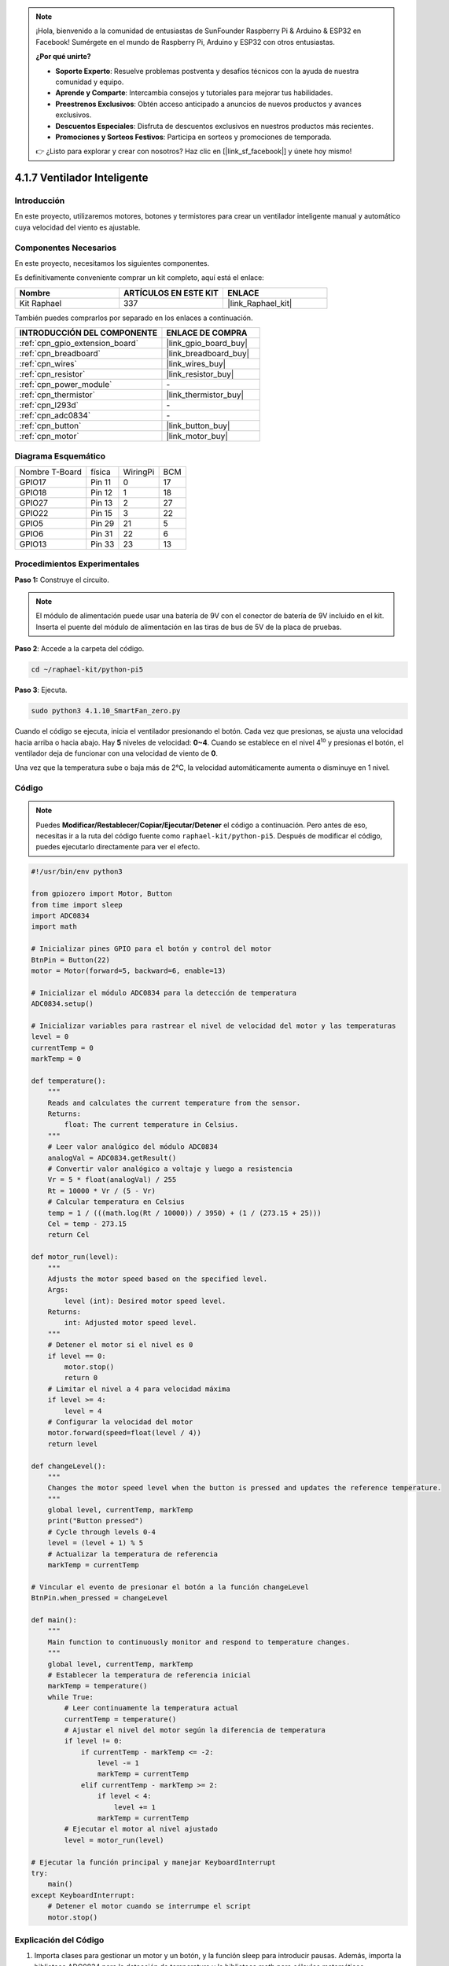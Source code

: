 .. note::

    ¡Hola, bienvenido a la comunidad de entusiastas de SunFounder Raspberry Pi & Arduino & ESP32 en Facebook! Sumérgete en el mundo de Raspberry Pi, Arduino y ESP32 con otros entusiastas.

    **¿Por qué unirte?**

    - **Soporte Experto**: Resuelve problemas postventa y desafíos técnicos con la ayuda de nuestra comunidad y equipo.
    - **Aprende y Comparte**: Intercambia consejos y tutoriales para mejorar tus habilidades.
    - **Preestrenos Exclusivos**: Obtén acceso anticipado a anuncios de nuevos productos y avances exclusivos.
    - **Descuentos Especiales**: Disfruta de descuentos exclusivos en nuestros productos más recientes.
    - **Promociones y Sorteos Festivos**: Participa en sorteos y promociones de temporada.

    👉 ¿Listo para explorar y crear con nosotros? Haz clic en [|link_sf_facebook|] y únete hoy mismo!

.. _4.1.10_py_pi5:

4.1.7 Ventilador Inteligente
================================

Introducción
-------------------

En este proyecto, utilizaremos motores, botones y termistores para crear un 
ventilador inteligente manual y automático cuya velocidad del viento es ajustable.

Componentes Necesarios
---------------------------------

En este proyecto, necesitamos los siguientes componentes.

.. image:: ../python_pi5/img/4.1.10_smart_fan_list.png
    :width: 800
    :align: center

Es definitivamente conveniente comprar un kit completo, aquí está el enlace: 

.. list-table::
    :widths: 20 20 20
    :header-rows: 1

    *   - Nombre	
        - ARTÍCULOS EN ESTE KIT
        - ENLACE
    *   - Kit Raphael
        - 337
        - |link_Raphael_kit|

También puedes comprarlos por separado en los enlaces a continuación.

.. list-table::
    :widths: 30 20
    :header-rows: 1

    *   - INTRODUCCIÓN DEL COMPONENTE
        - ENLACE DE COMPRA

    *   - :ref:`cpn_gpio_extension_board`
        - |link_gpio_board_buy|
    *   - :ref:`cpn_breadboard`
        - |link_breadboard_buy|
    *   - :ref:`cpn_wires`
        - |link_wires_buy|
    *   - :ref:`cpn_resistor`
        - |link_resistor_buy|
    *   - :ref:`cpn_power_module`
        - \-
    *   - :ref:`cpn_thermistor`
        - |link_thermistor_buy|
    *   - :ref:`cpn_l293d`
        - \-
    *   - :ref:`cpn_adc0834`
        - \-
    *   - :ref:`cpn_button`
        - |link_button_buy|
    *   - :ref:`cpn_motor`
        - |link_motor_buy|


Diagrama Esquemático
----------------------------

============== ====== ======== ===
Nombre T-Board física WiringPi BCM
GPIO17         Pin 11 0        17
GPIO18         Pin 12 1        18
GPIO27         Pin 13 2        27
GPIO22         Pin 15 3        22
GPIO5          Pin 29 21       5
GPIO6          Pin 31 22       6
GPIO13         Pin 33 23       13
============== ====== ======== ===

.. image:: ../python_pi5/img/4.1.10_smart_fan_schematic.png
   :align: center

Procedimientos Experimentales
-------------------------------------

**Paso 1:** Construye el circuito.

.. image:: ../python_pi5/img/4.1.10_smart_fan_circuit.png

.. note::
    El módulo de alimentación puede usar una batería de 9V con el conector de 
    batería de 9V incluido en el kit. Inserta el puente del módulo de alimentación 
    en las tiras de bus de 5V de la placa de pruebas.

.. image:: ../python_pi5/img/4.1.10_smart_fan_battery.jpeg
   :align: center

**Paso 2**: Accede a la carpeta del código.

.. raw:: html

   <run></run>

.. code-block:: 

    cd ~/raphael-kit/python-pi5

**Paso 3**: Ejecuta.

.. raw:: html

   <run></run>

.. code-block:: 

    sudo python3 4.1.10_SmartFan_zero.py

Cuando el código se ejecuta, inicia el ventilador presionando el botón. 
Cada vez que presionas, se ajusta una velocidad hacia arriba o hacia abajo. 
Hay **5** niveles de velocidad: **0~4**. Cuando se establece en el nivel 
4\ :sup:`to` y presionas el botón, el ventilador deja de funcionar con una 
velocidad de viento de **0**.

Una vez que la temperatura sube o baja más de 2℃, la velocidad automáticamente 
aumenta o disminuye en 1 nivel.

Código
--------

.. note::
    Puedes **Modificar/Restablecer/Copiar/Ejecutar/Detener** el código a continuación. Pero antes de eso, necesitas ir a la ruta del código fuente como ``raphael-kit/python-pi5``. Después de modificar el código, puedes ejecutarlo directamente para ver el efecto.

.. raw:: html

    <run></run>

.. code-block:: python

   #!/usr/bin/env python3

   from gpiozero import Motor, Button
   from time import sleep
   import ADC0834
   import math

   # Inicializar pines GPIO para el botón y control del motor
   BtnPin = Button(22)
   motor = Motor(forward=5, backward=6, enable=13)

   # Inicializar el módulo ADC0834 para la detección de temperatura
   ADC0834.setup()

   # Inicializar variables para rastrear el nivel de velocidad del motor y las temperaturas
   level = 0
   currentTemp = 0
   markTemp = 0

   def temperature():
       """
       Reads and calculates the current temperature from the sensor.
       Returns:
           float: The current temperature in Celsius.
       """
       # Leer valor analógico del módulo ADC0834
       analogVal = ADC0834.getResult()
       # Convertir valor analógico a voltaje y luego a resistencia
       Vr = 5 * float(analogVal) / 255
       Rt = 10000 * Vr / (5 - Vr)
       # Calcular temperatura en Celsius
       temp = 1 / (((math.log(Rt / 10000)) / 3950) + (1 / (273.15 + 25)))
       Cel = temp - 273.15
       return Cel

   def motor_run(level):
       """
       Adjusts the motor speed based on the specified level.
       Args:
           level (int): Desired motor speed level.
       Returns:
           int: Adjusted motor speed level.
       """
       # Detener el motor si el nivel es 0
       if level == 0:
           motor.stop()
           return 0
       # Limitar el nivel a 4 para velocidad máxima
       if level >= 4:
           level = 4
       # Configurar la velocidad del motor
       motor.forward(speed=float(level / 4))
       return level

   def changeLevel():
       """
       Changes the motor speed level when the button is pressed and updates the reference temperature.
       """
       global level, currentTemp, markTemp
       print("Button pressed")
       # Cycle through levels 0-4
       level = (level + 1) % 5
       # Actualizar la temperatura de referencia
       markTemp = currentTemp

   # Vincular el evento de presionar el botón a la función changeLevel
   BtnPin.when_pressed = changeLevel

   def main():
       """
       Main function to continuously monitor and respond to temperature changes.
       """
       global level, currentTemp, markTemp
       # Establecer la temperatura de referencia inicial
       markTemp = temperature()
       while True:
           # Leer continuamente la temperatura actual
           currentTemp = temperature()
           # Ajustar el nivel del motor según la diferencia de temperatura
           if level != 0:
               if currentTemp - markTemp <= -2:
                   level -= 1
                   markTemp = currentTemp
               elif currentTemp - markTemp >= 2:
                   if level < 4:
                       level += 1
                   markTemp = currentTemp
           # Ejecutar el motor al nivel ajustado
           level = motor_run(level)

   # Ejecutar la función principal y manejar KeyboardInterrupt
   try:
       main()
   except KeyboardInterrupt:
       # Detener el motor cuando se interrumpe el script
       motor.stop()



Explicación del Código
--------------------------

#. Importa clases para gestionar un motor y un botón, y la función sleep para introducir pausas. Además, importa la biblioteca ADC0834 para la detección de temperatura y la biblioteca math para cálculos matemáticos.

   .. code-block:: python

       #!/usr/bin/env python3

       from gpiozero import Motor, Button
       from time import sleep
       import ADC0834
       import math

#. Configura el botón en el pin GPIO 22 y configura el motor con pines GPIO específicos para el control. Inicializa el módulo ADC0834 para la medición de temperatura. También, inicializa variables para monitorear el nivel de velocidad del motor y las temperaturas.

   .. code-block:: python

       # Inicializar pines GPIO para el control del botón y el motor
       BtnPin = Button(22)
       motor = Motor(forward=5, backward=6, enable=13)

       # Inicializar el módulo ADC0834 para la detección de temperatura
       ADC0834.setup()

       # Inicializar variables para rastrear el nivel de velocidad del motor y las temperaturas
       level = 0
       currentTemp = 0
       markTemp = 0

#. Define una función para leer y calcular la temperatura del sensor, convirtiendo la lectura a Celsius.

   .. code-block:: python

       def temperature():
           """
           Reads and calculates the current temperature from the sensor.
           Returns:
               float: The current temperature in Celsius.
           """
           # Leer valor analógico del módulo ADC0834
           analogVal = ADC0834.getResult()
           # Convertir valor analógico a voltaje y luego a resistencia
           Vr = 5 * float(analogVal) / 255
           Rt = 10000 * Vr / (5 - Vr)
           # Calcular temperatura en Celsius
           temp = 1 / (((math.log(Rt / 10000)) / 3950) + (1 / (273.15 + 25)))
           Cel = temp - 273.15
           return Cel

#. Introduce una función para ajustar la velocidad del motor según el nivel especificado.

   .. code-block:: python

       def motor_run(level):
           """
           Adjusts the motor speed based on the specified level.
           Args:
               level (int): Desired motor speed level.
           Returns:
               int: Adjusted motor speed level.
           """
           # Detener el motor si el nivel es 0
           if level == 0:
               motor.stop()
               return 0
           # Limitar el nivel a 4 para velocidad máxima
           if level >= 4:
               level = 4
           # Configurar la velocidad del motor
           motor.forward(speed=float(level / 4))
           return level

#. Implementa una función para cambiar manualmente el nivel de velocidad del motor utilizando un botón, y vincula esta función al evento de presionar el botón.

   .. code-block:: python

       def changeLevel():
           """
           Changes the motor speed level when the button is pressed and updates the reference temperature.
           """
           global level, currentTemp, markTemp
           print("Button pressed")
           # Ciclar a través de los niveles 0-4
           level = (level + 1) % 5
           # Actualizar la temperatura de referencia
           markTemp = currentTemp

       # Vincular el evento de presionar el botón a la función changeLevel
       BtnPin.when_pressed = changeLevel

#. La función principal, diseñada para ajustar continuamente la velocidad del motor en respuesta a las fluctuaciones de temperatura, aún debe ser implementada.

   .. code-block:: python

       def main():
           """
           Main function to continuously monitor and respond to temperature changes.
           """
           global level, currentTemp, markTemp
           # Establecer la temperatura de referencia inicial
           markTemp = temperature()
           while True:
               # Leer continuamente la temperatura actual
               currentTemp = temperature()
               # Ajustar el nivel del motor según la diferencia de temperatura
               if level != 0:
                   if currentTemp - markTemp <= -2:
                       level -= 1
                       markTemp = currentTemp
                   elif currentTemp - markTemp >= 2:
                       if level < 4:
                           level += 1
                       markTemp = currentTemp
               # Ejecutar el motor al nivel ajustado
               level = motor_run(level)

#. Ejecuta la función principal y asegura que el motor se detenga si el script es interrumpido.

   .. code-block:: python

       # Ejecutar la función principal y manejar KeyboardInterrupt
       try:
           main()
       except KeyboardInterrupt:
           # Detener el motor cuando se interrumpe el script
           motor.stop()


